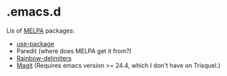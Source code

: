 * .emacs.d

Lis of [[http://melpa.org/][MELPA]] packages:
- [[https://github.com/jwiegley/use-package][use-package]]
- Paredit (where does MELPA get it from?)
- [[https://github.com/Fanael/rainbow-delimiters][Rainbow-delimiters]]
- [[https://github.com/magit/magit][Magit]] (Requires emacs version >=
  24.4, which I don't have on Trisquel.)
